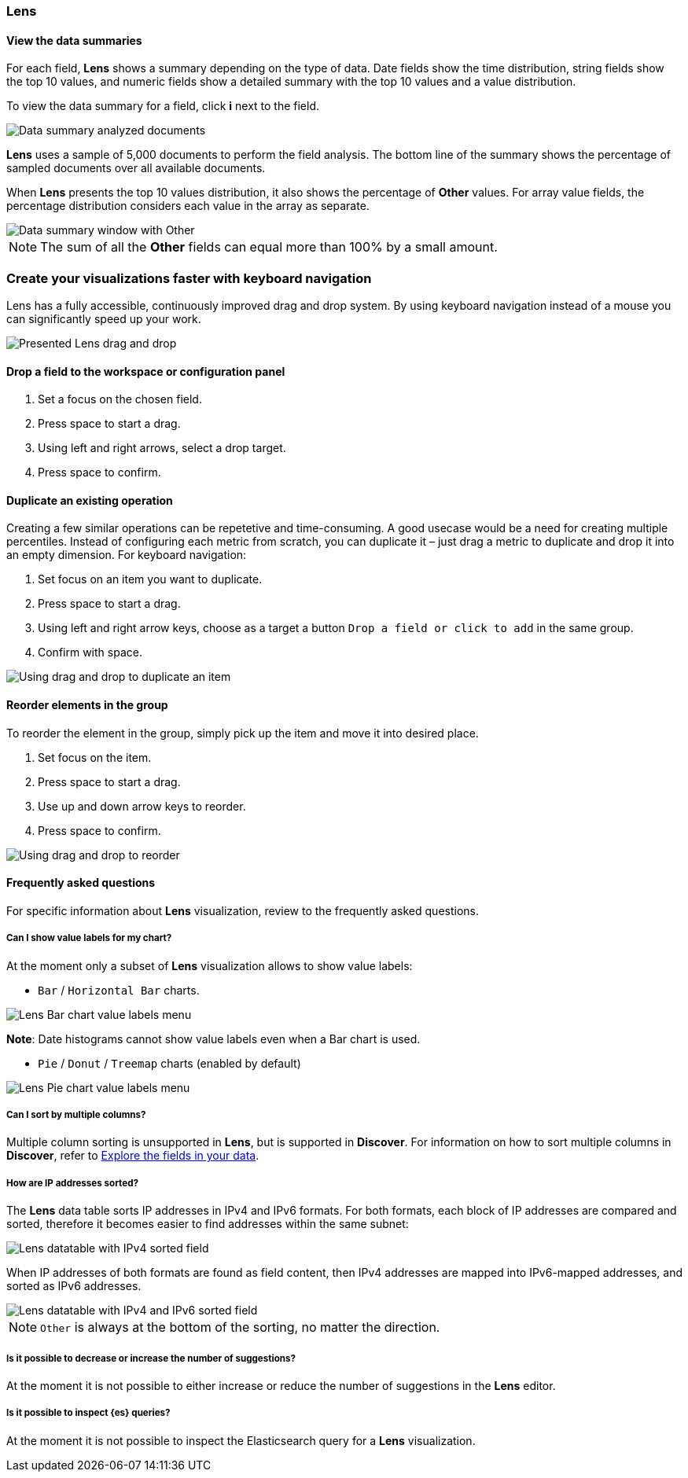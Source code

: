 [[lens-editor]]
=== Lens

[float]
[[view-the-data-summaries]]
==== View the data summaries

For each field, *Lens* shows a summary depending on the type of data. Date fields show the time distribution, string fields show the top 10 values, 
and numeric fields show a detailed summary with the top 10 values and a value distribution.

To view the data summary for a field, click *i* next to the field.

[role="screenshot"]
image::images/lens_data_info_documents.png[Data summary analyzed documents]

*Lens* uses a sample of 5,000 documents to perform the field analysis. The bottom line of the summary shows the percentage of sampled documents over all available documents.

When *Lens* presents the top 10 values distribution, it also shows the percentage of *Other* values. For array value fields, the percentage distribution considers each value in the array as separate.

[role="screenshot"]
image::images/lens_data_info.png[Data summary window with Other]

NOTE: The sum of all the *Other* fields can equal more than 100% by a small amount.

[float]
[[drag-and-drop-keyboard-navigation]]
=== Create your visualizations faster with keyboard navigation

Lens has a fully accessible, continuously improved drag and drop system. By using keyboard navigation instead of a mouse you can significantly speed up your work.

[role="screenshot"]
image::images/lens_drag_drop_1.png[Presented Lens drag and drop]

[float]
[[drag-and-drop-keyboard-navigation-drop-a-field]]
==== Drop a field to the workspace or configuration panel

. Set a focus on the chosen field. 
. Press space to start a drag.
. Using left and right arrows, select a drop target. 
. Press space to confirm.

[float]
[[drag-and-drop-keyboard-navigation-duplicate-an-operation]]
==== Duplicate an existing operation

Creating a few similar operations can be repetetive and time-consuming. A good usecase would be a need for creating multiple percentiles. Instead of configuring each metric from scratch, you can duplicate it – just drag a metric to duplicate and drop it into an empty dimension. For keyboard navigation:

. Set focus on an item you want to duplicate.
. Press space to start a drag.
. Using left and right arrow keys, choose as a target a button `Drop a field or click to add` in the same group.
. Confirm with space.

[role="screenshot"]
image::images/lens_drag_drop_2.gif[Using drag and drop to duplicate an item]

[float]
[[drag-and-drop-keyboard-navigation-reorder-elements]]
==== Reorder elements in the group
To reorder the element in the group, simply pick up the item and move it into desired place.

. Set focus on the item.
. Press space to start a drag.
. Use up and down arrow keys to reorder.
. Press space to confirm. 

[role="screenshot"]
image::images/lens_drag_drop_3.gif[Using drag and drop to reorder]

[float]
[[lens-faq]]
==== Frequently asked questions

For specific information about *Lens* visualization, review to the frequently asked questions. 

// [float]
// [[how-are-pie-chart-sliced-sized]]
// ===== How are pie chart slices sized?

// [float]
// [[how-does-the-percentage-chart-calculate-percentages]]
// ===== How does the percentage chart calculate percentages?

// [float]
// [[how-is-the-y-axis-of-multiple-layers-merged-in-a-chart]]
// ===== How is the y-axis of multiple layers merged in a chart?

[float]
[[can-i-show-value-labels-for-my-chart]]
===== Can I show value labels for my chart?

At the moment only a subset of *Lens* visualization allows to show value labels:

* `Bar` / `Horizontal Bar` charts.

[role="screenshot"]
image::images/lens_value_labels_xychart_toggle.png[Lens Bar chart value labels menu]

*Note*: Date histograms cannot show value labels even when a Bar chart is used.

* `Pie` / `Donut` / `Treemap` charts (enabled by default)

[role="screenshot"]
image::images/lens_value_labels_partition_toggle.png[Lens Pie chart value labels menu]

[float]
[[can-i-sort-by-multiple-columns]]
===== Can I sort by multiple columns?

Multiple column sorting is unsupported in *Lens*, but is supported in *Discover*. For information on how to sort multiple columns in *Discover*, 
refer to <<explore-fields-in-your-data,Explore the fields in your data>>.

[float]
[[how-are-ip-address-sorted]]
===== How are IP addresses sorted?

The *Lens* data table sorts IP addresses in IPv4 and IPv6 formats.
For both formats, each block of IP addresses are compared and sorted, therefore it becomes easier to find addresses within the same subnet:

[role="screenshot"]
image::images/lens_ipv4_sorting.png[Lens datatable with IPv4 sorted field]

When IP addresses of both formats are found as field content, then IPv4 addresses are mapped into IPv6-mapped addresses, and sorted as IPv6 addresses.

[role="screenshot"]
image::images/lens_ip_mixed_sorting.png[Lens datatable with IPv4 and IPv6 sorted field]

NOTE: `Other` is always at the bottom of the sorting, no matter the direction.

[float]
[[is-it-possible-to-decrease-or-increase-the-number-of-suggestions]]
===== Is it possible to decrease or increase the number of suggestions?

At the moment it is not possible to either increase or reduce the number of suggestions in the *Lens* editor.
// Can we point to the hide/show issue?

// [float]
// [[how-can-i-include-documents-without-the-field-in-the-operation]]
// ===== How can I include documents without the field in the operation?

// [float]
// [[what-is-the-other-category]]
// ===== What is the "Other" category?

[float]
[[is-it-possible-to-inspect-elasticsearch-queries]]
===== Is it possible to inspect {es} queries?

At the moment it is not possible to inspect the Elasticsearch query for a *Lens* visualization.

// [float]
// [[is-it-possible-to-sort-dimensions-in-a-chart]]
// ===== Is it possible to sort dimensions in a chart?

// [float]
// [[what-elasticsearch-aggregations-are-renamed-as-lens-functions]]
// ===== What {es} aggregations are renamed as Lens functions?

// Show a table here like the aggregation-reference in Kibana guide

